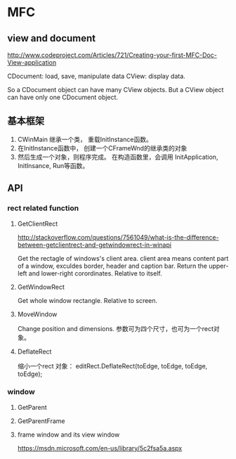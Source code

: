 * MFC
** view and document
   http://www.codeproject.com/Articles/721/Creating-your-first-MFC-Doc-View-application

   CDocument: load, save, manipulate data
   CView: display data.

   So a CDocument object can have many CView objects.
   But a CView object can have only one CDocument object.
   
** 基本框架
   1. CWinMain 继承一个类， 重载InitInstance函数。
   2. 在InitInstance函数中， 创建一个CFrameWnd的继承类的对象
   3. 然后生成一个对象，则程序完成。
      在构造函数里，会调用 InitApplication, InitInsance, Run等函数。
** API
*** rect related function
**** GetClientRect
     http://stackoverflow.com/questions/7561049/what-is-the-difference-between-getclientrect-and-getwindowrect-in-winapi
     
     Get the rectagle of windows's client area. client area means content part of a window, exculdes border, header and caption bar.
     Return the upper-left and lower-right corordinates.
     Relative to itself.

**** GetWindowRect
     Get whole window rectangle. Relative to screen.
     
**** MoveWindow
     Change position and dimensions.
     参数可为四个尺寸，也可为一个rect对象。

**** DeflateRect
     缩小一个rect 对象：
     editRect.DeflateRect(toEdge, toEdge, toEdge, toEdge);

*** window
**** GetParent
**** GetParentFrame
**** frame window and its view window
     https://msdn.microsoft.com/en-us/library/5c2fsa5a.aspx

